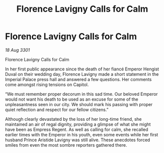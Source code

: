 :PROPERTIES:
:ID:       b593e3a1-faaa-4eae-adfa-e311bba797ec
:END:
#+title: Florence Lavigny Calls for Calm
#+filetags: :3301:galnet:

* Florence Lavigny Calls for Calm

/18 Aug 3301/

Florence Lavigny Calls for Calm 
 
In her first public appearance since the death of her fiancé Emperor Hengist Duval on their wedding day, Florence Lavigny made a short statement in the Imperial Palace press hall and answered a few questions. Her comments come amongst rising tensions on Capitol. 

“We must remember proper decorum in this sad time. Our beloved Emperor would not want his death to be used as an excuse for some of the unpleasantness seen in our city. We should mark his passing with proper quiet reflection and respect for our fellow citizens.” 

Although clearly devastated by the loss of her long-time friend, she maintained an air of regal dignity, providing a glimpse of what she might have been as Empress Regent. As well as calling for calm, she recalled earlier times with the Emperor in his youth, even some events while her first husband Prince Aristide Lavigny was still alive. These anecdotes forced smiles from even the most sombre reporters gathered there.
